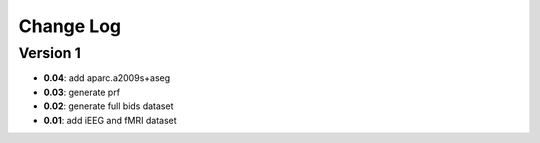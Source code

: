 Change Log
==========
Version 1
----------
- **0.04**: add aparc.a2009s+aseg
- **0.03**: generate prf
- **0.02**: generate full bids dataset
- **0.01**: add iEEG and fMRI dataset

